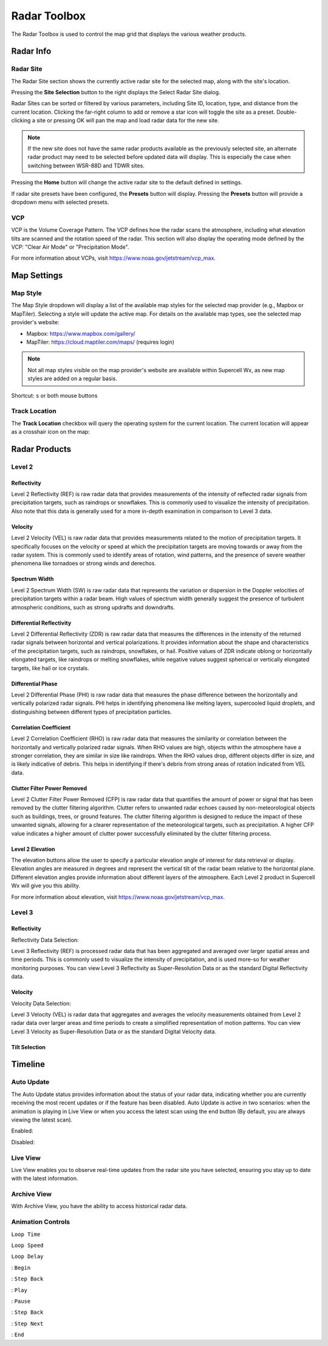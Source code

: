 Radar Toolbox
=============

The Radar Toolbox is used to control the map grid that displays the various
weather products.

Radar Info
----------

Radar Site
^^^^^^^^^^

The Radar Site section shows the currently active radar site for the selected
map, along with the site's location.

.. image:: images/radar-toolbox-01-radar-site.png

Pressing the **Site Selection** button to the right displays the Select Radar Site
dialog.

.. image:: images/radar-toolbox-01-radar-site-dialog.png

Radar Sites can be sorted or filtered by various parameters, including Site ID,
location, type, and distance from the current location. Clicking the far-right
column to add or remove a star icon will toggle the site as a preset.
Double-clicking a site or pressing OK will pan the map and load radar data for
the new site.

.. note:: If the new site does not have the same radar products available as the
          previously selected site, an alternate radar product may need to be
          selected before updated data will display. This is especially the case
          when switching between WSR-88D and TDWR sites.

Pressing the **Home** button will change the active radar site to the default
defined in settings.

If radar site presets have been configured, the **Presets** button will display.
Pressing the **Presets** button will provide a dropdown menu with selected
presets.

VCP
^^^

VCP is the Volume Coverage Pattern. The VCP defines how the radar scans the
atmosphere, including what elevation tilts are scanned and the rotation speed of
the radar. This section will also display the operating mode defined by the VCP:
"Clear Air Mode" or "Precipitation Mode".

For more information about VCPs, visit https://www.noaa.gov/jetstream/vcp_max.

Map Settings
------------

.. image:: images/radar-toolbox-07-map-settings.png

Map Style
^^^^^^^^^

The Map Style dropdown will display a list of the available map styles for the
selected map provider (e.g., Mapbox or MapTiler). Selecting a style will update
the active map. For details on the available map types, see the selected map
provider's website:

- Mapbox: https://www.mapbox.com/gallery/
- MapTiler: https://cloud.maptiler.com/maps/ (requires login)

.. note:: Not all map styles visible on the map provider's website are available
          within Supercell Wx, as new map styles are added on a regular basis.

Shortcut: ``s`` or both mouse buttons

Track Location
^^^^^^^^^^^^^^

The **Track Location** checkbox will query the operating system for the current
location. The current location will appear as a crosshair icon on the map:

.. image:: images/radar-toolbox-07-crosshairs.png

Radar Products
--------------

Level 2
^^^^^^^

.. image:: images/radar-toolbox-02-level2-products.png

Reflectivity
""""""""""""

.. image:: images/radar-toolbox-02-level2-ref.png

Level 2 Reflectivity (REF) is raw radar data that provides measurements of the
intensity of reflected radar signals from precipitation targets, such as
raindrops or snowflakes. This is commonly used to visualize the intensity of
precipitation. Also note that this data is generally used for a more in-depth
examination in comparison to Level 3 data.

Velocity
""""""""

.. image:: images/radar-toolbox-02-level2-vel.png

Level 2 Velocity (VEL) is raw radar data that provides measurements related to
the motion of precipitation targets. It specifically focuses on the velocity or
speed at which the precipitation targets are moving towards or away from the
radar system. This is commonly used to identify areas of rotation, wind
patterns, and the presence of severe weather phenomena like tornadoes or strong
winds and derechos.

Spectrum Width
""""""""""""""

.. image:: images/radar-toolbox-02-level2-sw.png

Level 2 Spectrum Width (SW) is raw radar data that represents the variation or
dispersion in the Doppler velocities of precipitation targets within a radar
beam. High values of spectrum width generally suggest the presence of turbulent
atmospheric conditions, such as strong updrafts and downdrafts.

Differential Reflectivity
"""""""""""""""""""""""""

.. image:: images/radar-toolbox-02-level2-zdr.png

Level 2 Differential Reflectivity (ZDR) is raw radar data that measures the
differences in the intensity of the returned radar signals between horizontal
and vertical polarizations. It provides information about the shape and
characteristics of the precipitation targets, such as raindrops, snowflakes, or
hail. Positive values of ZDR indicate oblong or horizontally elongated targets,
like raindrops or melting snowflakes, while negative values suggest spherical or
vertically elongated targets, like hail or ice crystals. 

Differential Phase
""""""""""""""""""

.. image:: images/radar-toolbox-02-level2-phi.png

Level 2 Differential Phase (PHI) is raw radar data that measures the phase
difference between the horizontally and vertically polarized radar signals. PHI
helps in identifying phenomena like melting layers, supercooled liquid droplets,
and distinguishing between different types of precipitation particles.

Correlation Coefficient
"""""""""""""""""""""""

.. image:: images/radar-toolbox-02-level2-rho.png

Level 2 Correlation Coefficient (RHO) is raw radar data that measures the
similarity or correlation between the horizontally and vertically polarized
radar signals. When RHO values are high, objects within the atmosphere have a
stronger correlation, they are similar in size like raindrops. When the RHO
values drop, different objects differ in size, and is likely indicative of
debris. This helps in identifying if there's debris from strong areas of
rotation indicated from VEL data.

Clutter Filter Power Removed
""""""""""""""""""""""""""""

.. image:: images/radar-toolbox-02-level2-cfp.png

Level 2 Clutter Filter Power Removed (CFP) is raw radar data that quantifies the
amount of power or signal that has been removed by the clutter filtering
algorithm. Clutter refers to unwanted radar echoes caused by non-meteorological
objects such as buildings, trees, or ground features. The clutter filtering
algorithm is designed to reduce the impact of these unwanted signals, allowing
for a clearer representation of the meteorological targets, such as
precipitation. A higher CFP value indicates a higher amount of clutter power
successfully eliminated by the clutter filtering process.

Level 2 Elevation
"""""""""""""""""

.. image:: images/radar-toolbox-03-level2-product-elevation.png

The elevation buttons allow the user to specify a particular elevation angle of
interest for data retrieval or display. Elevation angles are measured in degrees
and represent the vertical tilt of the radar beam relative to the horizontal
plane. Different elevation angles provide information about different layers of
the atmosphere. Each Level 2 product in Supercell Wx will give you this ability.

For more information about elevation, visit https://www.noaa.gov/jetstream/vcp_max.

Level 3
^^^^^^^^^

.. image:: images/radar-toolbox-04-level3-products.png

Reflectivity
""""""""""""

.. image:: images/radar-toolbox-04-level3-ref.png

Reflectivity Data Selection:

.. image:: images/radar-toolbox-04-level3-dataselref.png


Level 3 Reflectivity (REF) is processed radar data that has been aggregated and
averaged over larger spatial areas and time periods. This is commonly used to
visualize the intensity of precipitation, and is used more-so for weather
monitoring purposes. You can view Level 3 Reflectivity as Super-Resolution Data
or as the standard Digital Reflectivity data.

Velocity
""""""""

.. image:: images/radar-toolbox-04-level3-vel.png

Velocity Data Selection:

.. image:: images/radar-toolbox-04-level3-dataselvel.png

Level 3 Velocity (VEL) is radar data that aggregates and averages the velocity
measurements obtained from Level 2 radar data over larger areas and time periods
to create a simplified representation of motion patterns. You can view Level 3
Velocity as Super-Resolution Data or as the standard Digital Velocity data.

Tilt Selection
""""""""""""""

.. image:: images/radar-toolbox-04-level3-tilt.png

Timeline
--------

.. image:: images/radar-toolbox-05-timeline.png

Auto Update
^^^^^^^^^^^

The Auto Update status provides information about the status of your radar data,
indicating whether you are currently receiving the most recent updates or if the
feature has been disabled. Auto Update is active in two scenarios: when the
animation is playing in Live View or when you access the latest scan using the
end button (By default, you are always viewing the latest scan).

Enabled:

.. image:: images/radar-toolbox-05-timeline-updateenabled.png

Disabled:

.. image:: images/radar-toolbox-05-timeline-updatedisabled.png

Live View
^^^^^^^^^

Live View enables you to observe real-time updates from the radar site you have
selected, ensuring you stay up to date with the latest information.

Archive View
^^^^^^^^^^^^

With Archive View, you have the ability to access historical radar data.

Animation Controls
^^^^^^^^^^^^^^^^^^

``Loop Time``

.. image:: images/radar-toolbox-05-timeline-looptime.png

``Loop Speed``

.. image:: images/radar-toolbox-05-timeline-loopspeed.png

``Loop Delay``

.. image:: images/radar-toolbox-05-timeline-loopdelay.png

.. |anim-begin| image:: ../images/font-awesome-6/backward-step-solid.svg
   :height: 12px
   :width:  12px
.. |anim-step-back| image:: ../images/font-awesome-6/angle-left-solid.svg
   :height: 12px
   :width:  12px
.. |anim-play| image:: ../images/font-awesome-6/play-solid.svg
   :height: 12px
   :width:  12px
.. |anim-pause| image:: ../images/font-awesome-6/pause-solid.svg
   :height: 12px
   :width:  12px
.. |anim-step-next| image:: ../images/font-awesome-6/angle-right-solid.svg
   :height: 12px
   :width:  12px
.. |anim-end| image:: ../images/font-awesome-6/forward-step-solid.svg
   :height: 12px
   :width:  12px

|anim-begin|     : ``Begin``

|anim-step-back| : ``Step Back``

|anim-play|      : ``Play``

|anim-pause|     : ``Pause``

|anim-step-back| : ``Step Back``

|anim-step-next| : ``Step Next``

|anim-end|       : ``End``
